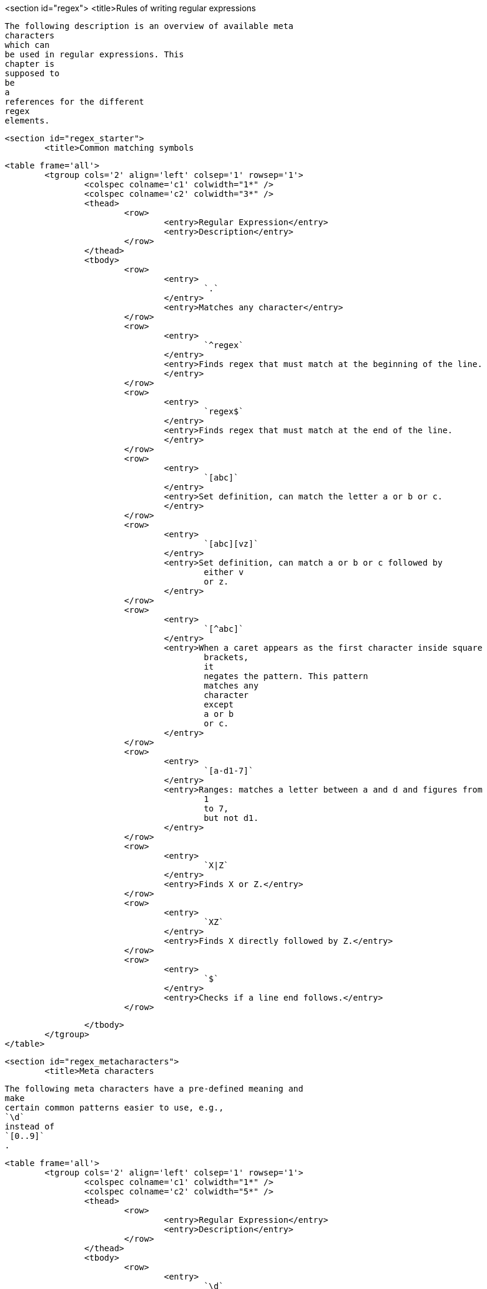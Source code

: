 <section id="regex">
	<title>Rules of writing regular expressions
	
		The following description is an overview of available meta
		characters
		which can
		be used in regular expressions. This
		chapter is
		supposed to
		be
		a
		references for the different
		regex
		elements.
	
	<section id="regex_starter">
		<title>Common matching symbols
		
			<table frame='all'>
				<tgroup cols='2' align='left' colsep='1' rowsep='1'>
					<colspec colname='c1' colwidth="1*" />
					<colspec colname='c2' colwidth="3*" />
					<thead>
						<row>
							<entry>Regular Expression</entry>
							<entry>Description</entry>
						</row>
					</thead>
					<tbody>
						<row>
							<entry>
								`.`
							</entry>
							<entry>Matches any character</entry>
						</row>
						<row>
							<entry>
								`^regex`
							</entry>
							<entry>Finds regex that must match at the beginning of the line.
							</entry>
						</row>
						<row>
							<entry>
								`regex$`
							</entry>
							<entry>Finds regex that must match at the end of the line.
							</entry>
						</row>
						<row>
							<entry>
								`[abc]`
							</entry>
							<entry>Set definition, can match the letter a or b or c.
							</entry>
						</row>
						<row>
							<entry>
								`[abc][vz]`
							</entry>
							<entry>Set definition, can match a or b or c followed by
								either v
								or z.
							</entry>
						</row>
						<row>
							<entry>
								`[^abc]`
							</entry>
							<entry>When a caret appears as the first character inside square
								brackets,
								it
								negates the pattern. This pattern
								matches any
								character
								except
								a or b
								or c.
							</entry>
						</row>
						<row>
							<entry>
								`[a-d1-7]`
							</entry>
							<entry>Ranges: matches a letter between a and d and figures from
								1
								to 7,
								but not d1.
							</entry>
						</row>
						<row>
							<entry>
								`X|Z`
							</entry>
							<entry>Finds X or Z.</entry>
						</row>
						<row>
							<entry>
								`XZ`
							</entry>
							<entry>Finds X directly followed by Z.</entry>
						</row>
						<row>
							<entry>
								`$`
							</entry>
							<entry>Checks if a line end follows.</entry>
						</row>

					</tbody>
				</tgroup>
			</table>
		
	
	<section id="regex_metacharacters">
		<title>Meta characters
		
			The following meta characters have a pre-defined meaning and
			make
			certain common patterns easier to use, e.g.,
			`\d`
			instead of
			`[0..9]`
			.
		
		
			<table frame='all'>
				<tgroup cols='2' align='left' colsep='1' rowsep='1'>
					<colspec colname='c1' colwidth="1*" />
					<colspec colname='c2' colwidth="5*" />
					<thead>
						<row>
							<entry>Regular Expression</entry>
							<entry>Description</entry>
						</row>
					</thead>
					<tbody>
						<row>
							<entry>
								`\d`
							</entry>
							<entry>
								Any digit, short for
								`[0-9]`
							</entry>
						</row>
						<row>
							<entry>
								`\D`
							</entry>
							<entry>
								A non-digit, short for
								`[^0-9]`
							</entry>
						</row>
						<row>
							<entry>
								`\s`
							</entry>
							<entry>
								A whitespace character, short for
								`[ \t\n\x0b\r\f]`
							</entry>
						</row>
						<row>
							<entry>
								`\S`
							</entry>
							<entry>
								A non-whitespace character, short for
								`[^\s]`
							</entry>
						</row>
						<row>
							<entry>
								`\w`
							</entry>
							<entry>
								A word character, short for
								`[a-zA-Z_0-9]`
							</entry>
						</row>
						<row>
							<entry>
								`\W`
							</entry>
							<entry>
								A non-word character
								`[^\w]`
							</entry>
						</row>
						<row>
							<entry>
								`\S+`
							</entry>
							<entry>Several non-whitespace characters</entry>
						</row>
						<row>
							<entry>
								`\b`
							</entry>
							<entry>
								Matches a word boundary where a word character is
								`[a-zA-Z0-9_]`
								.
							</entry>
						</row>
					</tbody>
				</tgroup>
			</table>
		
		<tip>
			
				These meta characters have the same first letter as
				their
				representation, e.g., digit,
				space, word, and boundary.
				Uppercase
				symbols define the opposite.
			
		</tip>
	


	<section id="regex_quantifier">
		<title>Quantifier
		A quantifier defines how often an element can occur. The symbols
			?, *, + and {} define the quantity of the
			regular
			expressions
		
		
			<table frame='all'>
				<tgroup cols='3' align='left' colsep='1' rowsep='1'>
					<colspec colname='c1' colwidth="1*" />
					<colspec colname='c2' colwidth="3*" />
					<colspec colname='c3' colwidth="3*" />
					<thead>
						<row>
							<entry>Regular Expression</entry>
							<entry>Description</entry>
							<entry>Examples</entry>
						</row>
					</thead>
					<tbody>
						<row>
							<entry>
								`*`
							</entry>
							<entry>
								Occurs zero or more times, is short for
								`{0,}`
							</entry>
							<entry>
								`X*`
								finds no or several letter X,
								<sbr />
								`.*`
								finds any character
								sequence
							</entry>
						</row>
						<row>
							<entry>
								`+`
							</entry>
							<entry>
								Occurs one or more times, is short for
								`{1,}`
							</entry>
							<entry>
								`X+`
								- Finds one or several letter X
							</entry>
						</row>
						<row>
							<entry>
								`?`
							</entry>
							<entry>
								Occurs no or one times,
								`?`
								is short for
								`{0,1}`
								.
							</entry>
							<entry>
								`X?`
								finds no or exactly one letter X
							</entry>
						</row>
						<row>
							<entry>
								`{X}`
							</entry>
							<entry>
								Occurs X number of times,
								`{}`
								describes the order of the
								preceding liberal
							</entry>
							<entry>
								`\d{3}`
								searches for three digits,
								`.{10}`
								for any character sequence of
								length 10.
							</entry>
						</row>
						<row>
							<entry>
								`{X,Y}`
							</entry>
							<entry>Occurs between X and Y times,
							</entry>
							<entry>
								`\d{1,4}`
								means
								`\d`
								must occur at least once and at a
								maximum of
								four.
							</entry>
						</row>

						<row>
							<entry>
								`*?`
							</entry>
							<entry>
								`?`
								after a quantifier makes it a
								_reluctant quantifier_
								.
								It
								tries to find the smallest match. This makes the regular
								expression stop at the first match.
							</entry>
							<entry></entry>
						</row>

					</tbody>
				</tgroup>
			</table>
		
	

	<section id="regex_grouping">
		<title>Grouping and back reference
		
			You can group parts of your regular expression. In your pattern
			you
			group
			elements with round brackets, e.g.,
			`()`
			.
			This allows you to
			assign a repetition operator to a complete group.
		

		
			In addition these groups also create a back reference to the part of
			the regular expression. This captures the group.
			A back reference
			stores the part of the
			`String`
			which matched the group. This allows you to use this part
			in the
			replacement.
		

		
			Via the
			`$`
			you can
			refer to a
			group.
			`$1`
			is the first
			group,
			`$2`
			the
			second,
			etc.
		
		 Let's, for example, assume you want to replace all whitespace
			between a letter followed by a point or a comma.
			This would involve
			that the
			point or the comma is part of the pattern. Still it should be
			included in the
			result.
		

		
			<programlisting language="java">
				<xi:include xmlns:xi="http://www.w3.org/2001/XInclude" parse="text" href="./examples/grouping/whitespace" />
			</programlisting>
		
		This example extracts the text between a title tag.
		
			<programlisting language="java">
				<xi:include xmlns:xi="http://www.w3.org/2001/XInclude" parse="text" href="./examples/grouping/extract" />
			</programlisting>
		
	
	<section id="regex_negative">
		<title>Negative look ahead
		Negative look ahead provides the possibility to exclude a
			pattern.
			With this you can say that a string should not
			be followed by
			another
			string.
		
		
			Negative look ahead are defined via
			`(?!pattern)`
			. For example, the following will match "a" if "a" is not followed by
			"b".
		
		
			<programlisting language="java">
				<xi:include xmlns:xi="http://www.w3.org/2001/XInclude" parse="text" href="./examples/negative/match.txt" />
			</programlisting>
		

	

	<section id="regex_modes">
		<title>Specifying modes inside the regular expression
		
			You can add the mode modifiers to the start of the regex. To specify multiple modes, simply put them
			together as
			in
			(?ismx).
			<itemizedlist>
				<listitem>
					(?i) makes the regex case insensitive.
				</listitem>
				<listitem>
					(?s) for "single line mode" makes the dot match all characters, including line breaks.
				</listitem>
				<listitem>
					(?m) for "multi-line mode" makes the caret and dollar match at the start and end of each line in the subject
						string. 
				</listitem>
			</itemizedlist>
		

	
	<section id="regex_backslashes">
		<title>Backslashes in Java
		
			The backslash
			`\`
			is an escape character
			in Java
			Strings. That means
			backslash has a
			predefined meaning in Java. You have to use double
			backslash
			`\\`
			to
			define a single
			backslash.
			If you want to define
			`\w`
			, then you must
			be
			using
			`\\w`
			in
			your regex.
			If you want to use
			backslash as a
			literal,
			you have to type
			`\\\\`
			as
			`\`
			is also an escape
			character in
			regular
			expressions.
		
	



